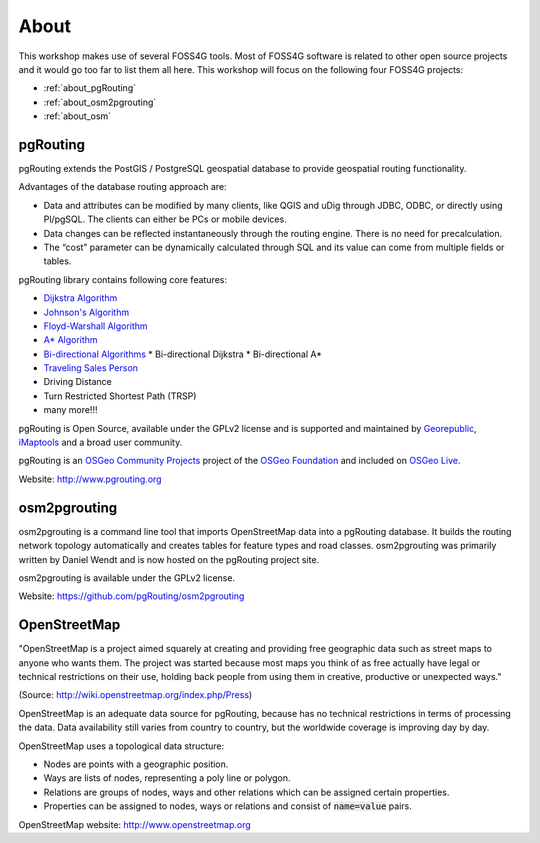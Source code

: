 ..
   ****************************************************************************
    pgRouting Workshop Manual
    Copyright(c) pgRouting Contributors

    This documentation is licensed under a Creative Commons Attribution-Share
    Alike 3.0 License: http://creativecommons.org/licenses/by-sa/3.0/
   ****************************************************************************

.. _about:

About
===============================================================================

.. image:: /images/osgeo.png
    :align: center
    :target: http://www.osgeo.org/

This workshop makes use of several FOSS4G tools. Most of FOSS4G software is
related to other open source projects and it would go too far to list them all
here. This workshop will focus on the following four FOSS4G projects:

* :ref:`about_pgRouting`
* :ref:`about_osm2pgrouting`
* :ref:`about_osm`

.. _about_pgRouting:

pgRouting
-------------------------------------------------------------------------------

.. image:: /images/pgrouting.png
    :align: center
    :target: http://pgrouting.org

pgRouting extends the PostGIS / PostgreSQL geospatial database to provide
geospatial routing functionality.

Advantages of the database routing approach are:

* Data and attributes can be modified by many clients, like QGIS and uDig
  through JDBC, ODBC, or directly using Pl/pgSQL. The clients can either be PCs
  or mobile devices.
* Data changes can be reflected instantaneously through the routing engine.
  There is no need for precalculation.
* The “cost” parameter can be dynamically calculated through SQL and its value
  can come from multiple fields or tables.

pgRouting library contains following core features:

* `Dijkstra Algorithm <https://en.wikipedia.org/wiki/Dijkstra's_algorithm>`_
* `Johnson's Algorithm <https://en.wikipedia.org/wiki/Johnson's_algorithm>`_
* `Floyd-Warshall Algorithm
  <https://en.wikipedia.org/wiki/Floyd%E2%80%93Warshall_algorithm>`_
* `A* Algorithm <https://en.wikipedia.org/wiki/A*_search_algorithm>`_
* `Bi-directional Algorithms
  <https://en.wikipedia.org/wiki/Bidirectional_search>`_
  * Bi-directional Dijkstra
  * Bi-directional A*
* `Traveling Sales Person
  <https://en.wikipedia.org/wiki/Travelling_salesman_problem>`_
* Driving Distance
* Turn Restricted Shortest Path (TRSP)
* many more!!!

pgRouting is Open Source, available under the GPLv2 license and is supported and
maintained by `Georepublic <http://georepublic.info>`_, `iMaptools
<http://imaptools.com/>`_ and a broad user community.

pgRouting is an `OSGeo Community Projects <http://wiki.osgeo.org/wiki/OSGeo_Community_Projects>`_ project
of the `OSGeo Foundation <http://osgeo.org>`_ and included on `OSGeo Live
<http://live.osgeo.org/>`_.

Website: http://www.pgrouting.org


.. _about_osm2pgrouting:

osm2pgrouting
-------------------------------------------------------------------------------

osm2pgrouting is a command line tool that imports OpenStreetMap data into a
pgRouting database. It builds the routing network topology automatically and
creates tables for feature types and road classes. osm2pgrouting was primarily
written by Daniel Wendt and is now hosted on the pgRouting project site.

osm2pgrouting is available under the GPLv2 license.

Website: https://github.com/pgRouting/osm2pgrouting


.. _about_osm:

OpenStreetMap
-------------------------------------------------------------------------------

.. image:: /images/osm_logo.png
    :align: center
    :target: https://live.osgeo.org/en/overview/osm_dataset_overview.html


"OpenStreetMap is a project aimed squarely at creating and providing free
geographic data such as street maps to anyone who wants them. The project was
started because most maps you think of as free actually have legal or technical
restrictions on their use, holding back people from using them in creative,
productive or unexpected ways."

(Source: http://wiki.openstreetmap.org/index.php/Press)

OpenStreetMap is an adequate  data source for pgRouting, because has no
technical restrictions in terms of processing the data. Data availability still
varies from country to country, but the worldwide coverage is improving day by
day.

OpenStreetMap uses a topological data structure:

* Nodes are points with a geographic position.
* Ways are lists of nodes, representing a poly line or polygon.
* Relations are groups of nodes, ways and other relations which can be assigned
  certain properties.
* Properties can be assigned to nodes, ways or relations and consist of
  :code:`name=value` pairs.

OpenStreetMap website: http://www.openstreetmap.org
